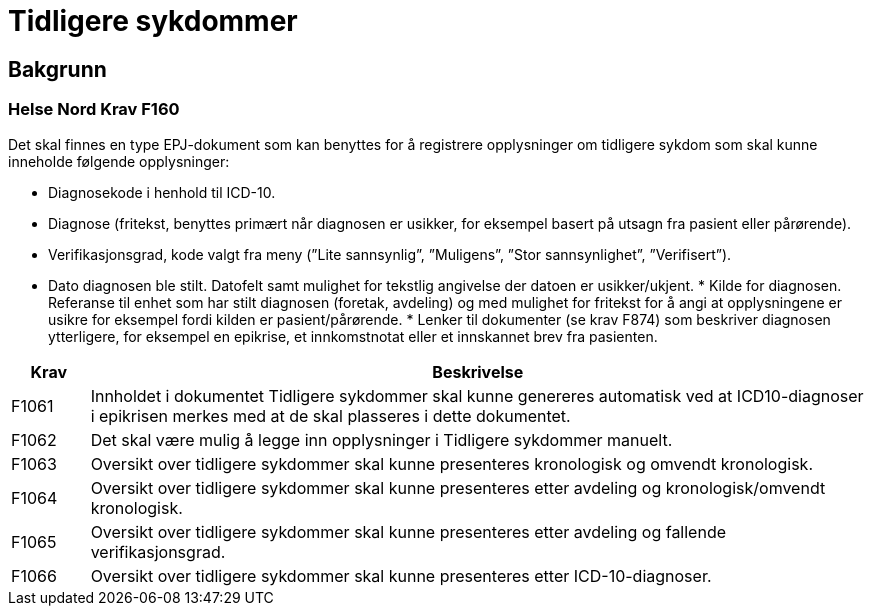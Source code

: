 = Tidligere sykdommer 

== Bakgrunn 

=== Helse Nord Krav F160
Det skal finnes en type EPJ-dokument som kan benyttes for å registrere opplysninger om tidligere sykdom som skal kunne inneholde følgende opplysninger:

* Diagnosekode i henhold til ICD-10.
* Diagnose (fritekst, benyttes primært når diagnosen er usikker, for eksempel basert på utsagn fra pasient eller pårørende).
* Verifikasjonsgrad, kode valgt fra meny (”Lite sannsynlig”, ”Muligens”, ”Stor sannsynlighet”, ”Verifisert”).
* Dato diagnosen ble stilt. Datofelt samt mulighet for tekstlig angivelse der datoen er usikker/ukjent.
* Kilde for diagnosen. Referanse til enhet som har stilt diagnosen (foretak, avdeling) og med mulighet for fritekst for å angi at opplysningene er usikre for eksempel fordi kilden er pasient/pårørende.
* Lenker til dokumenter (se krav F874) som beskriver diagnosen ytterligere, for eksempel en epikrise, et innkomstnotat eller et innskannet brev fra pasienten.

[options="header", cols="1,10"]
|====
|Krav | Beskrivelse 
|F1061
|Innholdet i dokumentet Tidligere sykdommer skal kunne genereres automatisk ved at ICD10-diagnoser i epikrisen merkes med at de skal plasseres i dette dokumentet.

|F1062|
Det skal være mulig å legge inn opplysninger i Tidligere sykdommer manuelt.
|F1063|
Oversikt over tidligere sykdommer skal kunne presenteres kronologisk og omvendt kronologisk.
|F1064|
Oversikt over tidligere sykdommer skal kunne presenteres etter avdeling og kronologisk/omvendt kronologisk.
|F1065|
Oversikt over tidligere sykdommer skal kunne presenteres etter avdeling og fallende verifikasjonsgrad.
|F1066|
Oversikt over tidligere sykdommer skal kunne presenteres etter ICD-10-diagnoser. 
|====